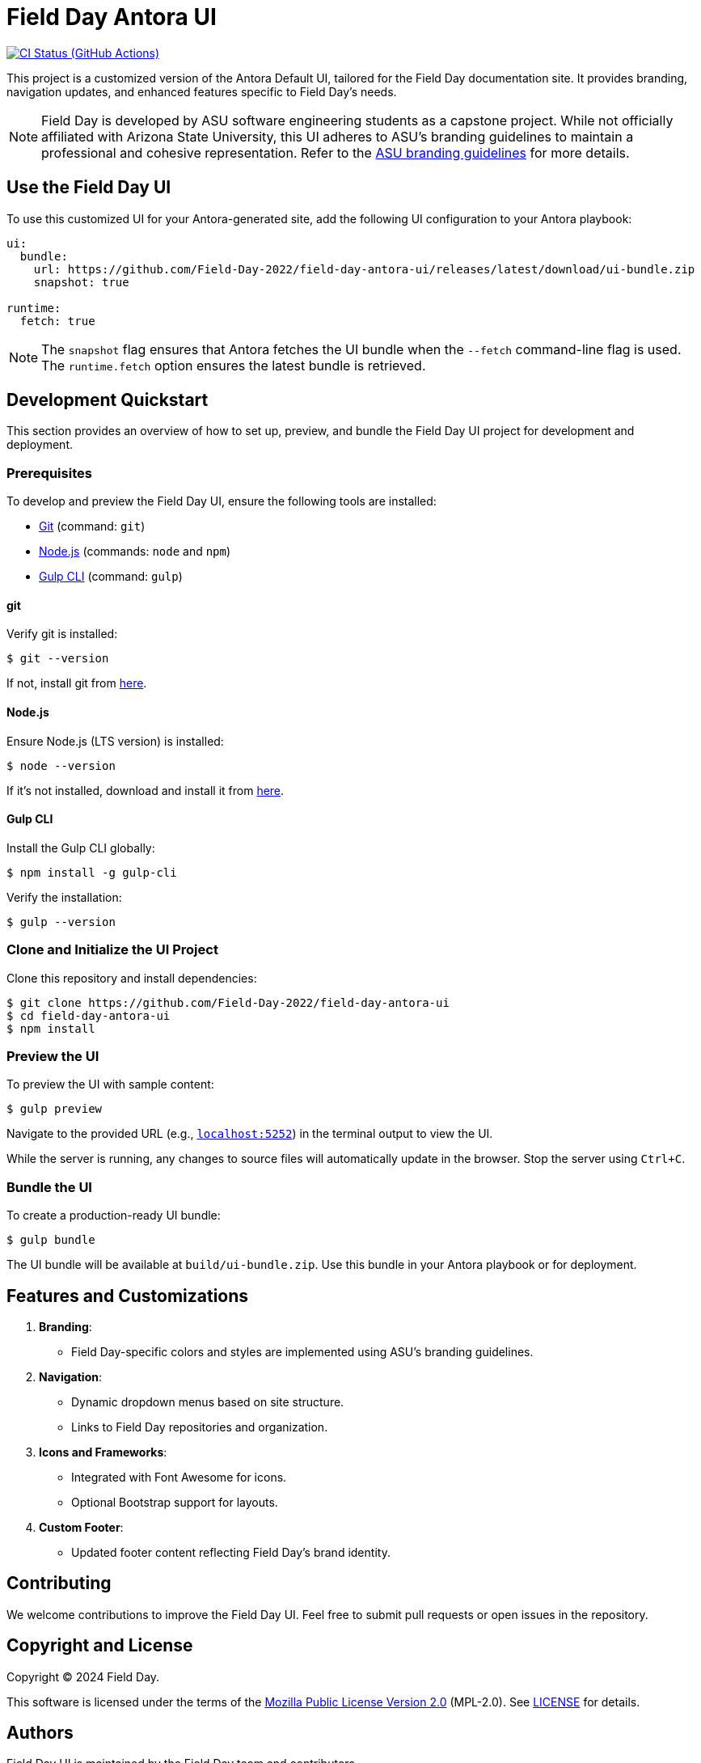 = Field Day Antora UI
// Settings:
:experimental:
:hide-uri-scheme:
// Project URLs:
:url-project: https://github.com/Field-Day-2022/field-day-antora-ui
:url-preview: https://field-day-2022.github.io
:url-ci-pipelines: {url-project}/actions
:img-ci-status: {url-project}/actions/workflows/publish-ui-bundle.yml/badge.svg
// External URLs:
:url-antora: https://antora.org
:url-antora-docs: https://docs.antora.org
:url-git: https://git-scm.com
:url-nodejs: https://nodejs.org
:url-gulp: https://gulpjs.com
:url-asubrand: https://brandguide.asu.edu

image:{img-ci-status}[CI Status (GitHub Actions), link={url-ci-pipelines}]

This project is a customized version of the Antora Default UI, tailored for the Field Day documentation site. It provides branding, navigation updates, and enhanced features specific to Field Day's needs.

[NOTE]
====
Field Day is developed by ASU software engineering students as a capstone project. While not officially affiliated with Arizona State University, this UI adheres to ASU's branding guidelines to maintain a professional and cohesive representation. Refer to the {url-asubrand}[ASU branding guidelines] for more details.
====

== Use the Field Day UI

To use this customized UI for your Antora-generated site, add the following UI configuration to your Antora playbook:

[source,yaml]
----
ui:
  bundle:
    url: https://github.com/Field-Day-2022/field-day-antora-ui/releases/latest/download/ui-bundle.zip
    snapshot: true

runtime:
  fetch: true
----

NOTE: The `snapshot` flag ensures that Antora fetches the UI bundle when the `--fetch` command-line flag is used. The `runtime.fetch` option ensures the latest bundle is retrieved.

== Development Quickstart

This section provides an overview of how to set up, preview, and bundle the Field Day UI project for development and deployment.

=== Prerequisites

To develop and preview the Field Day UI, ensure the following tools are installed:

* {url-git}[Git] (command: `git`)
* {url-nodejs}[Node.js] (commands: `node` and `npm`)
* {url-gulp}[Gulp CLI] (command: `gulp`)

==== git

Verify git is installed:

 $ git --version

If not, install git from {url-git}[here].

==== Node.js

Ensure Node.js (LTS version) is installed:

 $ node --version

If it's not installed, download and install it from {url-nodejs}[here].

==== Gulp CLI

Install the Gulp CLI globally:

 $ npm install -g gulp-cli

Verify the installation:

 $ gulp --version

=== Clone and Initialize the UI Project

Clone this repository and install dependencies:

[subs=attributes+]
 $ git clone {url-project}
 $ cd field-day-antora-ui
 $ npm install

=== Preview the UI

To preview the UI with sample content:

 $ gulp preview

Navigate to the provided URL (e.g., `http://localhost:5252`) in the terminal output to view the UI.

While the server is running, any changes to source files will automatically update in the browser. Stop the server using `Ctrl+C`.

=== Bundle the UI

To create a production-ready UI bundle:

 $ gulp bundle

The UI bundle will be available at `build/ui-bundle.zip`. Use this bundle in your Antora playbook or for deployment.

== Features and Customizations

1. **Branding**:
   - Field Day-specific colors and styles are implemented using ASU's branding guidelines.
2. **Navigation**:
   - Dynamic dropdown menus based on site structure.
   - Links to Field Day repositories and organization.
3. **Icons and Frameworks**:
   - Integrated with Font Awesome for icons.
   - Optional Bootstrap support for layouts.
4. **Custom Footer**:
   - Updated footer content reflecting Field Day's brand identity.

== Contributing

We welcome contributions to improve the Field Day UI. Feel free to submit pull requests or open issues in the repository.

== Copyright and License

Copyright (C) 2024 Field Day.

This software is licensed under the terms of the https://www.mozilla.org/en-US/MPL/2.0/[Mozilla Public License Version 2.0] (MPL-2.0). See link:LICENSE[] for details.

== Authors

Field Day UI is maintained by the Field Day team and contributors.
